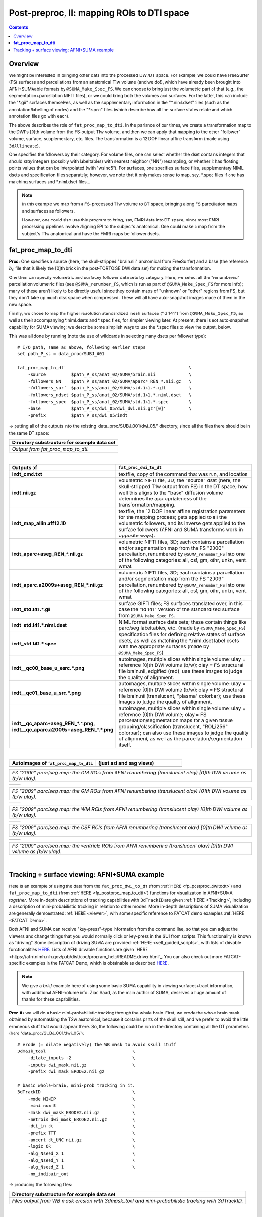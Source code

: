 .. _fp_postpre_II:

Post-preproc, II: mapping ROIs to DTI space
===========================================

.. contents::
   :depth: 3

Overview
--------

We might be interested in bringing other data into the processed
DWI/DT space.  For example, we could have FreeSurfer (FS) surfaces and
parcellations from an anatomical T1w volume (and we do!), which have
already been brought into AFNI+SUMAable formats by
``@SUMA_Make_Spec_FS``.  We can choose to bring just the volumetric
part of that (e.g., the segmentation+parcellation NIFTI files), or we
could bring both the volumes and surfaces. For the latter, this can
include the "\*.gii" surfaces themselves, as well as the supplementary
information in the "\*.niml.dset" files (such as the
annotation/labelling of nodes) and the "\*.spec" files (which describe
how all the surface states relate and which annotation files go with
each).

The above describes the role of ``fat_proc_map_to_dti``. In the
parlance of our times, we create a transformation map to the DWI's
[0]th volume from the FS-output T1w volume, and then we can
apply that mapping to the other "follower" volume, surface,
supplementary, etc. files.  The transformation is a 12 DOF linear
affine transform (made using ``3dAllineate``).  

One specifies the followers by their category. For volume files, one
can select whether the dset contains integers that should *stay*
integers (possibly with labeltables) with nearest neighbor ("NN")
resampling, or whether it has floating points values that can be
interpolated (with "wsinc5").  For surfaces, one specifies surface
files, supplementary NIML dsets and specification files separately;
however, we note that it only makes sense to map, say, \*.spec files
if one has matching surfaces and \*.niml.dset files\.\.\.

.. note:: In this example we map from a FS-processed T1w
          volume to DT space, bringing along FS parcellation
          maps and surfaces as followers.  

          However, one could also use this program to bring, say, FMRI
          data into DT space, since most FMRI processing pipelines
          involve aligning EPI to the subject's anatomical. One could
          make a map from the subject's T1w anatomical and have the
          FMRI maps be follower dsets.

.. _fp_postproc_map_to_dti:

**fat_proc_map_to_dti**
-----------------------

**Proc:** One specifies a source (here, the skull-stripped "brain.nii"
anatomical from FreeSurfer) and a base (the reference :math:`b_0` file
that is likely the [0]th brick in the post-TORTOISE DWI data set) for
making the transformation. 

One then can specify volumetric and surfacey follower data sets by
category.  Here, we select all the "renumbered" parcellation
volumetric files (see ``@SUMA_renumber_FS``, which is run as part of
``@SUMA_Make_Spec_FS`` for more info); many of these aren't likely to
be directly useful since they contain maps of "unknown" or "other"
regions from FS, but they don't take up much disk space when
compressed.  These will all have auto-snapshot images made of them in
the new space.

Finally, we chose to map the higher resolution standardized mesh
surfaces ("ld 141") from ``@SUMA_Make_Spec_FS``, as well as their
accompanying \*.niml.dsets and \*.spec files, for simpler viewing
later. At present, there is not auto-snapshot capability for SUMA
viewing; we describe some simplish ways to use the \*.spec files to
view the output, below.

This was all done by running (note the use of wildcards in selecting
many dsets per follower type)::

    # I/O path, same as above, following earlier steps
    set path_P_ss = data_proc/SUBJ_001

    fat_proc_map_to_dti                                                \
        -source          $path_P_ss/anat_02/SUMA/brain.nii             \
        -followers_NN    $path_P_ss/anat_02/SUMA/aparc*_REN_*.nii.gz   \
        -followers_surf  $path_P_ss/anat_02/SUMA/std.141.*.gii         \
        -followers_ndset $path_P_ss/anat_02/SUMA/std.141.*.niml.dset   \
        -followers_spec  $path_P_ss/anat_02/SUMA/std.141.*.spec        \
        -base            $path_P_ss/dwi_05/dwi_dwi.nii.gz'[0]'         \
        -prefix          $path_P_ss/dwi_05/indt

-> putting all of the outputs into the existing
'data_proc/SUBJ_001/dwi_05/' directory, since all the files there
should be in the same DT space:

.. list-table:: 
   :header-rows: 1
   :widths: 90

   * - Directory substructure for example data set
   * - .. image:: media/postpre_ii/fp_12_map_to_dti_files.png
          :width: 100%
          :align: center
   * - *Output from fat_proc_map_to_dti.*

|

.. list-table:: 
   :header-rows: 1
   :widths: 20 80
   :stub-columns: 0

   * - Outputs of
     - ``fat_proc_dwi_to_dt``
   * - **indt_cmd.txt**
     - textfile, copy of the command that was run, and location
   * - **indt.nii.gz**
     - volumetric NIFTI file, 3D; the "source" dset (here, the
       skull-stripped T1w output from FS) in the DT space; how well
       this aligns to the "base" diffusion volume determines the
       appropriateness of the transformation/mapping.
   * - **indt_map_allin.aff12.1D**
     - textfile, the 12 DOF linear affine registration parameters for
       the mapping process; gets applied to all the volumetric
       followers, and its inverse gets applied to the surface
       followers (AFNI and SUMA transforms work in opposite ways).
   * - **indt_aparc+aseg_REN_\*.nii.gz**
     - volumetric NIFTI files, 3D; each contains a parcellation and/or
       segmentation map from the FS "2000" parcellation, renumbered by
       ``@SUMA_renumber_FS`` into one of the following categories:
       all, csf, gm, othr, unkn, vent, wmat.
   * - **indt_aparc.a2009s+aseg_REN_\*.nii.gz**
     - volumetric NIFTI files, 3D; each contains a parcellation and/or
       segmentation map from the FS "2009" parcellation, renumbered by
       ``@SUMA_renumber_FS`` into one of the following categories:
       all, csf, gm, othr, unkn, vent, wmat.
   * - **indt_std.141.\*.gii**
     - surface GIFTI files; FS surfaces translated over, in this case
       the "ld 141" version of the standardized surface from
       ``@SUMA_Make_Spec_FS``.
   * - **indt_std.141.\*.niml.dset**
     - NIML format surface data sets; these contain things like
       parc/seg labeltables, etc. (made by ``@SUMA_Make_Spec_FS``).
   * - **indt_std.141.\*.spec**
     - specification files for defining relative states of surface
       dsets, as well as matching the \*.niml.dset label dsets with
       the appropriate surfaces (made by ``@SUMA_Make_Spec_FS``).
   * - **indt__qc00_base_u_esrc.\*.png**
     - autoimages, multiple slices within single volume; ulay =
       reference [0]th DWI volume (b/w); olay = FS structural file
       brain.nii, edgified (red); use these images to judge the
       quality of alignment.
   * - **indt__qc01_base_u_src.\*.png**
     - autoimages, multiple slices within single volume; ulay =
       reference [0]th DWI volume (b/w); olay = FS structural file
       brain.nii (translucent, "plasma" colorbar); use these images to
       judge the quality of alignment.
   * - **indt__qc_aparc+aseg_REN_\*.\*.png,
       indt__qc_aparc.a2009s+aseg_REN_\*.\*.png**
     - autoimages, multiple slices within single volume; ulay =
       reference [0]th DWI volume; olay = FS parcellation/segmentation
       maps for a given tissue grouping/classification (translucent,
       "ROI_i256" colorbar); can also use these images to judge the
       quality of alignment, as well as the parcellation/segmentation
       itself.

|

.. list-table:: 
   :header-rows: 1
   :widths: 50 50

   * - Autoimages of ``fat_proc_map_to_dti`` 
     - (just axi and sag views)
   * - .. image:: media/postpre_ii/indt__qc_aparc+aseg_REN_gm.axi.png
          :width: 100%   
          :align: center
     - .. image:: media/postpre_ii/indt__qc_aparc+aseg_REN_gm.sag.png
          :width: 100%   
          :align: center

.. list-table:: 
   :header-rows: 0
   :widths: 100

   * - *FS "2000" parc/seg map: the GM ROIs from AFNI renumbering
       (translucent olay) [0]th DWI volume as (b/w ulay).*

.. list-table:: 
   :header-rows: 0
   :widths: 50 50

   * - .. image:: media/postpre_ii/indt__qc_aparc.a2009s+aseg_REN_gm.axi.png
          :width: 100%   
          :align: center
     - .. image:: media/postpre_ii/indt__qc_aparc.a2009s+aseg_REN_gm.sag.png
          :width: 100%   
          :align: center

.. list-table:: 
   :header-rows: 0
   :widths: 100

   * - *FS "2009" parc/seg map: the GM ROIs from AFNI renumbering
       (translucent olay) [0]th DWI volume as (b/w ulay).*

.. list-table:: 
   :header-rows: 0
   :widths: 50 50

   * - .. image:: media/postpre_ii/indt__qc_aparc.a2009s+aseg_REN_wmat.axi.png
          :width: 100%   
          :align: center
     - .. image:: media/postpre_ii/indt__qc_aparc.a2009s+aseg_REN_wmat.sag.png
          :width: 100%   
          :align: center

.. list-table:: 
   :header-rows: 0
   :widths: 100

   * - *FS "2009" parc/seg map: the WM ROIs from AFNI renumbering
       (translucent olay) [0]th DWI volume as (b/w ulay).*


.. list-table:: 
   :header-rows: 0
   :widths: 50 50

   * - .. image:: media/postpre_ii/indt__qc_aparc.a2009s+aseg_REN_csf.axi.png
          :width: 100%   
          :align: center
     - .. image:: media/postpre_ii/indt__qc_aparc.a2009s+aseg_REN_csf.sag.png
          :width: 100%   
          :align: center

.. list-table:: 
   :header-rows: 0
   :widths: 100

   * - *FS "2009" parc/seg map: the CSF ROIs from AFNI renumbering
       (translucent olay) [0]th DWI volume as (b/w ulay).*


.. list-table:: 
   :header-rows: 0
   :widths: 50 50

   * - .. image:: media/postpre_ii/indt__qc_aparc.a2009s+aseg_REN_vent.axi.png
          :width: 100%   
          :align: center
     - .. image:: media/postpre_ii/indt__qc_aparc.a2009s+aseg_REN_vent.sag.png
          :width: 100%   
          :align: center

.. list-table:: 
   :header-rows: 0
   :widths: 100

   * - *FS "2009" parc/seg map: the ventricle ROIs from AFNI
       renumbering (translucent olay) [0]th DWI volume as (b/w ulay).*

|

.. _fp_postproc_wb_tract_ex:

Tracking + surface viewing: AFNI+SUMA example
---------------------------------------------

Here is an example of using the data from the ``fat_proc_dwi_to_dt``
(from :ref:`HERE <fp_postproc_dwitodt>`) and ``fat_proc_map_to_dti``
(from :ref:`HERE <fp_postproc_map_to_dti>`) functions for
visualization in AFNI+SUMA *together*.  More in-depth descriptions of
tracking capabilities with ``3dTrackID`` are given :ref:`HERE
<Tracking>`, including a description of mini-probabilistic tracking in
relation to other modes.  More in-depth descriptions of SUMA
visualization are generally demonstrated :ref:`HERE <viewer>`, with
some specific reference to FATCAT demo examples :ref:`HERE
<FATCAT_Demo>`.

Both AFNI and SUMA can receive "key-press"-type information from the
command line, so that you can adjust the viewers and change things
that you would normally click or key-press in the GUI from scripts.
This functionality is known as "driving".  Some description of driving
SUMA are provided :ref:`HERE <self_guided_scripts>`, with lists of
drivable functionalities `HERE
<https://afni.nimh.nih.gov/pub/dist/doc/program_help/DriveSuma.html>`_.
Lists of AFNI drivable functions are given `HERE
<https://afni.nimh.nih.gov/pub/dist/doc/program_help/README.driver.html`_.
You can also check out more FATCAT-specific examples in the FATCAT
Demo, which is obtainable as described `HERE
<https://afni.nimh.nih.gov/pub/dist/doc/htmldoc/FATCAT/FATCAT_All.html#demo-data-sets-and-scripts>`_.

.. note:: We give a *brief* example here of using some basic SUMA
          capability in viewing surfaces+tract information, with
          additional AFNI-volume info.  Ziad Saad, as the main author
          of SUMA, deserves a huge amount of thanks for these
          capabilities.

**Proc A:** we will do a basic mini-probabilistic tracking through the
whole brain.  First, we erode the whole brain mask obtained by
automasking the T2w anatomical, because it contains parts of the skull
still, and we prefer to avoid the little erroneous stuff that would
appear there.  So, the following could be run in the directory
containing all the DT parameters (here 'data_proc/SUBJ_001/dwi_05/')::

    # erode (= dilate negatively) the WB mask to avoid skull stuff
    3dmask_tool                                  \
        -dilate_inputs -2                        \
        -inputs dwi_mask.nii.gz                  \
        -prefix dwi_mask_ERODE2.nii.gz

    # basic whole-brain, mini-prob tracking in it.
    3dTrackID                                    \
        -mode MINIP                              \
        -mini_num 5                              \
        -mask dwi_mask_ERODE2.nii.gz             \
        -netrois dwi_mask_ERODE2.nii.gz          \
        -dti_in dt                               \
        -prefix TTT                              \
        -uncert dt_UNC.nii.gz                    \
        -logic OR                                \
        -alg_Nseed_X 1                           \
        -alg_Nseed_Y 1                           \
        -alg_Nseed_Z 1                           \
        -no_indipair_out 

-> producing the following files:

.. list-table:: 
   :header-rows: 1
   :widths: 90

   * - Directory substructure for example data set
   * - .. image:: media/postpre_ii/fp_12_view_wbtract.png
          :width: 100%
          :align: center
   * - *Files output from WB mask erosion with 3dmask_tool and
       mini-probabilistic tracking with 3dTrackID.*

|

**Proc B:** Then, we set a couple environment variables and load up
AFNI and SUMA to view the results.  We include volumetric, surface and
tract data sets. We use the fun capability of AFNI and SUMA to "talk"
to each other in order to send information back and forth in the
viewers: the outlines of the surfaces from SUMA appear in the AFNI
windows, and some overlay coloration from AFNI will appear on the
surfaces in SUMA::

    # port for AFNI-SUMA communications, and end all other chatter on it
    set cport = 12
    @Quiet_Talkers -npb_val $cport

    # set line thickness of SUMA surfaces sent to AFNI
    setenv AFNI_SUMA_LINESIZE 0.005

    # Open talkable AFNI
    afni -npb $cport -niml -yesplugouts &

    # Choose ulay/olay in AFNI
    plugout_drive                                   \
        -npb $cport                                 \
        -com 'SWITCH_UNDERLAY  dwi_anat.nii.gz'     \
        -com 'SWITCH_OVERLAY   dt_FA.nii.gz'        \
        -com "SEE_OVERLAY      +"                   \
        -com "SET_PBAR_ALL +99 1.0 Plasma"          \
        -com 'SET_THRESHNEW 0.2'                    \
        -quit

    # Open talkable SUMA
    suma                                            \
        -npb $cport -niml                           \
        -spec  indt_std.141.SUBJ_001_both.spec      \
        -sv    dwi_anat.nii.gz                      \
        -vol   dwi_anat.nii.gz                      \
        -tract TTT_000.niml.tract &

    # Drive SUMA to start it 'talking' with AFNI
    DriveSuma                                       \
        -npb $cport                                 \
        -com viewer_cont -key '.' -key 't'          \
        -com viewer_cont -key 'Ctrl+shift+up' -key ']' 

-> producing the following images (note: there may be some small
differences on your system, depending on other environment variable
settings that may exist there in your ~/.afnirc and ~/.sumarc files,
or afni_layout settings):

.. list-table:: 
   :header-rows: 1
   :widths: 90

   * - Basic viewing of surface+volume+tracking results in both AFNI
       and SUMA.
   * - .. image:: media/postpre_ii/fp_12_view_tract_surf.png
          :width: 100%
          :align: center
   * - *Viewing AFNI and SUMA talking together to display lots of
       structural data.*

.. note:: This is just the tip of the ice berg in terms of AFNI+SUMA
          viewing of structure, combining data and interactively
          viewing it.  Please do download the the FATCAT Demo examples
          (again, see `HERE
          <https://afni.nimh.nih.gov/pub/dist/doc/htmldoc/FATCAT/FATCAT_All.html#demo-data-sets-and-scripts>`_),
          and check out the processing scripts there for more.
